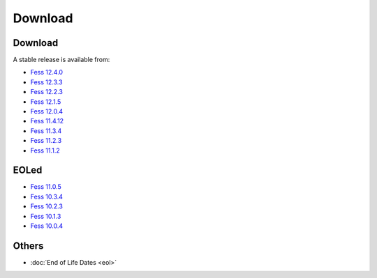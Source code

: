 =============
Download
=============

Download
========

A stable release is available from:

* `Fess 12.4.0 <https://github.com/codelibs/fess/releases/tag/fess-12.4.0>`_
* `Fess 12.3.3 <https://github.com/codelibs/fess/releases/tag/fess-12.3.3>`_
* `Fess 12.2.3 <https://github.com/codelibs/fess/releases/tag/fess-12.2.3>`_
* `Fess 12.1.5 <https://github.com/codelibs/fess/releases/tag/fess-12.1.5>`_
* `Fess 12.0.4 <https://github.com/codelibs/fess/releases/tag/fess-12.0.4>`_
* `Fess 11.4.12 <https://github.com/codelibs/fess/releases/tag/fess-11.4.12>`_
* `Fess 11.3.4 <https://github.com/codelibs/fess/releases/tag/fess-11.3.4>`_
* `Fess 11.2.3 <https://github.com/codelibs/fess/releases/tag/fess-11.2.3>`_
* `Fess 11.1.2 <https://github.com/codelibs/fess/releases/tag/fess-11.1.2>`_

EOLed
======

* `Fess 11.0.5 <https://github.com/codelibs/fess/releases/tag/fess-11.0.5>`_
* `Fess 10.3.4 <https://github.com/codelibs/fess/releases/tag/fess-10.3.4>`_
* `Fess 10.2.3 <https://github.com/codelibs/fess/releases/tag/fess-10.2.3>`_
* `Fess 10.1.3 <https://github.com/codelibs/fess/releases/tag/fess-10.1.3>`_
* `Fess 10.0.4 <https://github.com/codelibs/fess/releases/tag/fess-10.0.4>`_

Others
======

* :doc:`End of Life Dates <eol>`

